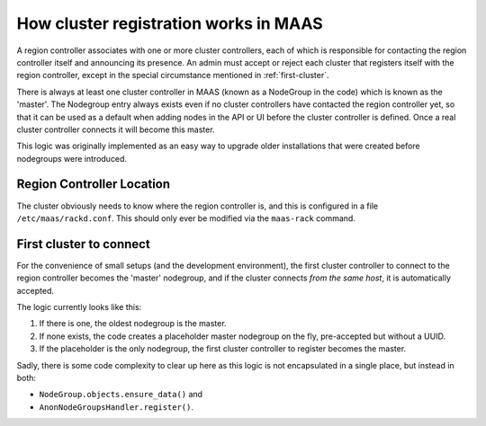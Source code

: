 ======================================
How cluster registration works in MAAS
======================================

A region controller associates with one or more cluster controllers, each
of which is responsible for contacting the region controller itself and
announcing its presence.  An admin must accept or reject each cluster that
registers itself with the region controller, except in the special
circumstance mentioned in :ref:`first-cluster`.

There is always at least one cluster controller in MAAS (known as a
NodeGroup in the code) which is known as the 'master'. The Nodegroup entry
always exists even if no cluster controllers have contacted the region
controller yet, so that it can be used as a default when adding nodes in the
API or UI before the cluster controller is defined.  Once a real cluster
controller connects it will become this master.

This logic was originally implemented as an easy way to upgrade older
installations that were created before nodegroups were introduced.

Region Controller Location
--------------------------

The cluster obviously needs to know where the region controller is, and
this is configured in a file ``/etc/maas/rackd.conf``. This should
only ever be modified via the ``maas-rack`` command.

.. _first-cluster:

First cluster to connect
------------------------

For the convenience of small setups (and the development environment), the
first cluster controller to connect to the region controller becomes the
'master' nodegroup, and if the cluster connects *from the same host*, it
is automatically accepted.

The logic currently looks like this:

#. If there is one, the oldest nodegroup is the master.

#. If none exists, the code creates a placeholder master nodegroup on the fly,
   pre-accepted but without a UUID.

#. If the placeholder is the only nodegroup, the first cluster controller to
   register becomes the master.

Sadly, there is some code complexity to clear up here as this logic is not
encapsulated in a single place, but instead in both:

* ``NodeGroup.objects.ensure_data()`` and
* ``AnonNodeGroupsHandler.register()``.
